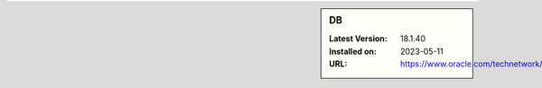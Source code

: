 .. sidebar:: DB

   :Latest Version: 18.1.40
   :Installed on: 2023-05-11
   :URL: https://www.oracle.com/technetwork/products/berkeleydb
